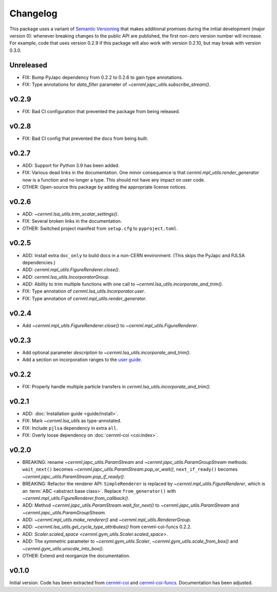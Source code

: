 ..
    SPDX-FileCopyrightText: 2020-2023 CERN
    SPDX-FileCopyrightText: 2023 GSI Helmholtzzentrum für Schwerionenforschung
    SPDX-FileNotice: All rights not expressly granted are reserved.

    SPDX-License-Identifier: GPL-3.0-or-later OR EUPL-1.2+

Changelog
=========

This package uses a variant of `Semantic Versioning <https://semver.org/>`__
that makes additional promises during the initial development (major version
0): whenever breaking changes to the public API are published, the first
non-zero version number will increase. For example, code that uses version
0.2.9 if this package will also work with version 0.2.10, but may break with
version 0.3.0.

Unreleased
----------

- FIX: Bump PyJapc dependency from 0.2.2 to 0.2.6 to gain type annotations.
- FIX: Type annotations for *data_filter* parameter of
  `~cernml.japc_utils.subscribe_stream()`.

v0.2.9
------

- FIX: Bad CI configuration that prevented the package from being released.

v0.2.8
------

- FIX: Bad CI config that prevented the docs from being built.

v0.2.7
------

- ADD: Support for Python 3.9 has been added.
- FIX: Various dead links in the documentation. One minor consequence is that
  `cernml.mpl_utils.render_generator` now is a function and no longer a type.
  This should not have any impact on user code.
- OTHER: Open-source this package by adding the appropriate license notices.

v0.2.6
------

- ADD: `~cernml.lsa_utils.trim_scalar_settings()`.
- FIX: Several broken links in the documentation.
- OTHER: Switched project manifest from ``setup.cfg`` to ``pyproject.toml``.

v0.2.5
------

- ADD: Install extra ``doc_only`` to build docs in a non-CERN environment. (This skips the PyJapc and PJLSA dependencies.)
- ADD: `cernml.mpl_utils.FigureRenderer.close()`.
- ADD: `cernml.lsa_utils.IncorporatorGroup`.
- ADD: Ability to trim multiple functions with one call to `~cernml.lsa_utils.incorporate_and_trim()`.
- FIX: Type annotation of `cernml.lsa_utils.Incorporator.user`.
- FIX: Type annotation of `cernml.mpl_utils.render_generator`.

v0.2.4
------

- Add `~cernml.mpl_utils.FigureRenderer.close()` to `~cernml.mpl_utils.FigureRenderer`.

v0.2.3
------

- Add optional parameter *description* to `~cernml.lsa_utils.incorporate_and_trim()`.
- Add a section on incorporation ranges to the `user guide <guide/lsa_utils.md#incorporation-ranges>`__.

v0.2.2
------

- FIX: Properly handle multiple particle transfers in `cernml.lsa_utils.incorporate_and_trim()`.

v0.2.1
------

- ADD: :doc:`Installation guide <guide/install>`.
- FIX: Mark `~cernml.lsa_utils` as type-annotated.
- FIX: Include ``pjlsa`` dependency in extra ``all``.
- FIX: Overly loose dependency on :doc:`cernml-coi <coi:index>`.

v0.2.0
------

- BREAKING: rename `~cernml.japc_utils.ParamStream` and `~cernml.japc_utils.ParamGroupStream` methods: ``wait_next()`` becomes `~cernml.japc_utils.ParamStream.pop_or_wait()`, ``next_if_ready()`` becomes `~cernml.japc_utils.ParamStream.pop_if_ready()`.
- BREAKING: Refactor the renderer API: ``SimpleRenderer`` is replaced by `~cernml.mpl_utils.FigureRenderer`, which is an :term:`ABC <abstract base class>`. Replace ``from_generator()`` with `~cernml.mpl_utils.FigureRenderer.from_callback()`.
- ADD: Method `~cernml.japc_utils.ParamStream.wait_for_next()` to `~cernml.japc_utils.ParamStream` and `~cernml.japc_utils.ParamGroupStream`.
- ADD: `~cernml.mpl_utils.make_renderer()` and `~cernml.mpl_utils.RendererGroup`.
- ADD: `~cernml.lsa_utils.get_cycle_type_attributes()` from cernml-coi-funcs 0.2.2.
- ADD: `Scaler.scaled_space <cernml.gym_utils.Scaler.scaled_space>`.
- ADD: The *symmetric* parameter to `~cernml.gym_utils.Scaler`, `~cernml.gym_utils.scale_from_box()` and `~cernml.gym_utils.unscale_into_box()`.
- OTHER: Extend and reorganize the documentation.

v0.1.0
------

Initial version. Code has been extracted from cernml-coi_ and
cernml-coi-funcs_. Documentation has been adjusted.

.. _cernml-coi: https://gitlab.cern.ch/geoff/cernml-coi/
.. _cernml-coi-funcs: https://gitlab.cern.ch/geoff/cernml-coi-funcs/
